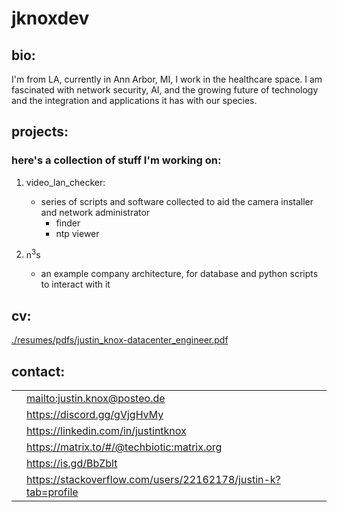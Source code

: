 #+OPTIONS: ^:{}
* jknoxdev
** bio:
I'm from LA, currently in Ann Arbor, MI, I work in the 
healthcare space. I am fascinated with network security, AI, and the
growing future of technology and the integration and applications it
has with our species. 

** projects:
*** here's a collection of stuff I'm working on:
**** video_lan_checker: 
     - series of scripts and software collected to aid the camera
       installer and network administrator
       - finder
       - ntp viewer
**** n^{3}s
 - an example company architecture, for database and python scripts
   to interact with it

** cv:
 [[./resumes/pdfs/justin_knox-datacenter_engineer.pdf]]
** contact:

   
| [[./img/logos/email.png]]         | [[mailto:justin.knox@posteo.de]]                                  |
| [[./img/logos/discord.png]]       | [[https://discord.gg/gVjgHvMy]]                                   |
| [[./img/logos/linkedin.png]]      | [[https://linkedin.com/in/justintknox]]                           |
| [[./img/logos/matrix.png]]        | [[https://matrix.to/#/@techbiotic:matrix.org]]                    |
| [[./img/logos/slack.png]]         | https://is.gd/BbZblt                                          |
| [[./img/logos/stackoverflow.png]] | https://stackoverflow.com/users/22162178/justin-k?tab=profile |



